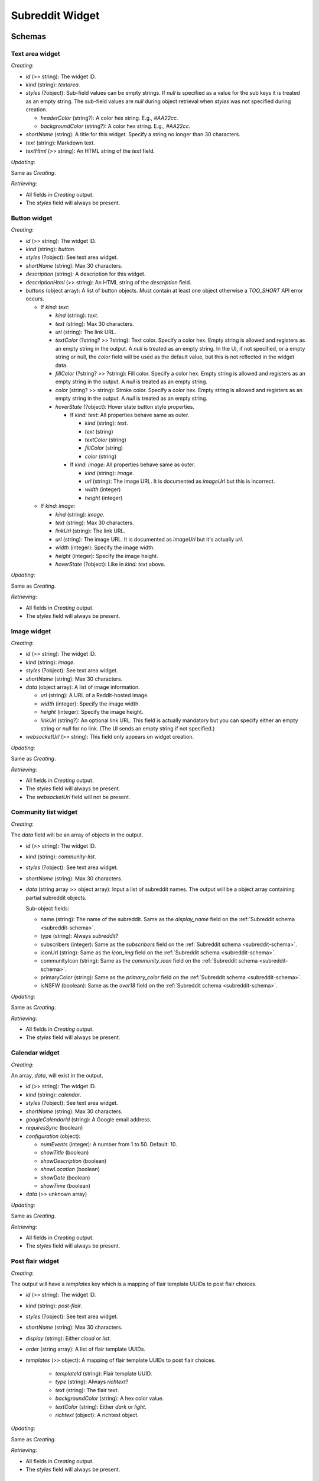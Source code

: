 
Subreddit Widget
================

Schemas
-------

Text area widget
~~~~~~~~~~~~~~~~

*Creating*:

* `id` (>> string): The widget ID.
* `kind` (string): `textarea`.
* `styles` (?object):
  Sub-field values can be empty strings. If `null` is specified as a value for the sub keys
  it is treated as an empty string. The sub-field values are `null` during object retrieval
  when `styles` was not specified during creation.

  * `headerColor` (string?):  A color hex string. E.g., `#AA22cc`.
  * `backgroundColor` (string?): A color hex string. E.g., `#AA22cc`.

* `shortName` (string): A title for this widget. Specify a string no longer than 30 characters.
* `text` (string): Markdown text.
* `textHtml` (>> string): An HTML string of the `text` field.

*Updating*:

Same as *Creating*.

*Retrieving*:

* All fields in *Creating* output.
* The `styles` field will always be present.


Button widget
~~~~~~~~~~~~~

*Creating*:

* `id` (>> string): The widget ID.
* `kind` (string): `button`.
* `styles` (?object): See text area widget.
* `shortName` (string): Max 30 characters.
* `description` (string): A description for this widget.
* `descriptionHtml` (>> string): An HTML string of the `description` field.
* `buttons` (object array): A list of button objects.
  Must contain at least one object otherwise a `TOO_SHORT` API error occurs.

  - If `kind: text`:

    * `kind` (string): `text`.
    * `text` (string): Max 30 characters.
    * `url` (string): The link URL.
    * `textColor` (?string? >> ?string): Text color. Specify a color hex.
      Empty string is allowed and registers as an empty string in the output. A `null` is treated as an empty string.
      In the UI, if not specified, or a empty string or null, the `color` field will be used as the default value,
      but this is not reflected in the widget data.
    * `fillColor` (?string? >> ?string): Fill color. Specify a color hex.
      Empty string is allowed and registers as an empty string in the output. A `null` is treated as an empty string.
    * `color` (string? >> string): Stroke color. Specify a color hex.
      Empty string is allowed and registers as an empty string in the output. A `null` is treated as an empty string.
    * `hoverState` (?object): Hover state button style properties.

      - If `kind: text`: All properties behave same as outer.

        * `kind` (string): `text`.
        * `text` (string)
        * `textColor` (string)
        * `fillColor` (string)
        * `color` (string)

      - If `kind: image`: All properties behave same as outer.

        * `kind` (string): `image`.
        * `url` (string): The image URL. It is documented as `imageUrl` but this is incorrect.
        * `width` (integer)
        * `height` (integer)

  - If `kind: image`:

    * `kind` (string): `image`.
    * `text` (string): Max 30 characters.
    * `linkUrl` (string): The link URL.
    * `url` (string): The image URL. It is documented as `imageUrl` but it's actually `url`.
    * `width` (integer): Specify the image width.
    * `height` (integer): Specify the image height.
    * `hoverState` (?object): Like in `kind: text` above.

*Updating*:

Same as *Creating*.

*Retrieving*:

* All fields in *Creating* output.
* The `styles` field will always be present.


Image widget
~~~~~~~~~~~~

*Creating*:

* `id` (>> string): The widget ID.
* `kind` (string): `image`.
* `styles` (?object): See text area widget.
* `shortName` (string): Max 30 characters.
* `data` (object array): A list of image information.

  * `url` (string): A URL of a Reddit-hosted image.
  * `width` (integer): Specify the image width.
  * `height` (integer): Specify the image height.
  * `linkUrl` (string?): An optional link URL. This field is actually mandatory but you can specify
    either an empty string or `null` for no link. (The UI sends an empty string if not specified.)

* `websocketUrl` (>> string): This field only appears on widget creation.

*Updating*:

Same as *Creating*.

*Retrieving*:

* All fields in *Creating* output.
* The `styles` field will always be present.
* The `websocketUrl` field will not be present.


Community list widget
~~~~~~~~~~~~~~~~~~~~~

*Creating*:

The `data` field will be an array of objects in the output.

* `id` (>> string): The widget ID.
* `kind` (string): `community-list`.
* `styles` (?object): See text area widget.
* `shortName` (string): Max 30 characters.
* `data` (string array >> object array): Input a list of subreddit names.
  The output will be a object array containing partial subreddit objects.

  Sub-object fields:

  * name (string): The name of the subreddit. Same as the `display_name` field on the :ref:`Subreddit schema <subreddit-schema>`.
  * type (string): Always `subreddit`?
  * subscribers (integer): Same as the `subscribers` field on the :ref:`Subreddit schema <subreddit-schema>`.
  * iconUrl (string): Same as the `icon_img` field on the :ref:`Subreddit schema <subreddit-schema>`.
  * communityIcon (string): Same as the `community_icon` field on the :ref:`Subreddit schema <subreddit-schema>`.
  * primaryColor (string): Same as the `primary_color` field on the :ref:`Subreddit schema <subreddit-schema>`.
  * isNSFW (boolean): Same as the `over18` field on the :ref:`Subreddit schema <subreddit-schema>`.

*Updating*:

Same as *Creating*.

*Retrieving*:

* All fields in *Creating* output.
* The `styles` field will always be present.


Calendar widget
~~~~~~~~~~~~~~~

*Creating*:

An array, `data`, will exist in the output.

* `id` (>> string): The widget ID.
* `kind` (string): `calendar`.
* `styles` (?object): See text area widget.
* `shortName` (string): Max 30 characters.
* `googleCalendarId` (string): A Google email address.
* `requiresSync` (boolean)
* `configuration` (object):

  * `numEvents` (integer): A number from 1 to 50. Default: 10.
  * `showTitle` (boolean)
  * `showDescription` (boolean)
  * `showLocation` (boolean)
  * `showDate` (boolean)
  * `showTime` (boolean)

* `data` (>> unknown array)

*Updating*:

Same as *Creating*.

*Retrieving*:

* All fields in *Creating* output.
* The `styles` field will always be present.


Post flair widget
~~~~~~~~~~~~~~~~~

*Creating*:

The output will have a `templates` key which is a mapping of flair template UUIDs to post flair choices.

* `id` (>> string): The widget ID.
* `kind` (string): `post-flair`.
* `styles` (?object): See text area widget.
* `shortName` (string): Max 30 characters.
* `display` (string): Either `cloud` or `list`.
* `order` (string array): A list of flair template UUIDs.
* `templates` (>> object): A mapping of flair template UUIDs to post flair choices.

   * `templateId` (string): Flair template UUID.
   * `type` (string): Always `richtext`?
   * `text` (string): The flair text.
   * `backgroundColor` (string): A hex color value.
   * `textColor` (string): Either `dark` or `light`.
   * `richtext` (object): A richtext object.

*Updating*:

Same as *Creating*.

*Retrieving*:

* All fields in *Creating* output.
* The `styles` field will always be present.


Custom CSS widget
~~~~~~~~~~~~~~~~~

*Creating*:

* `id` (>> string): The widget ID.
* `kind` (string): `custom`.
* `styles` (?object): See text area widget.
* `shortName` (string): Max 30 characters.
* `text` (string): Max 10000 characters.
* `css` (string): Max 100000 characters.
* `height` (integer?): A number from 50 to 500. Numbers outside this range will be clamped.
  Can be `null`. An empty string is treated as a `null`.
* `imageData` (object array): Specify an empty array if no image data.

  * `url` (string): A URL of a Reddit-hosted image.
  * `width` (integer?): The image width.
    Can be `null`. An empty string is treated as a `null`.
  * `height` (integer?): The image height.
    Can be `null`. An empty string is treated as a `null`.
  * `name` (integer): A name so you can reference it in the CSS.
    Names should be unique consisting of alphanumeric and '-' characters only.
    Must be no longer than 20 characters,

* `websocketUrl` (>> string): This field only appears on widget creation.

*Updating*:

Same as *Creating*.

*Retrieving*:

* All fields in *Creating* output.
* The `styles` field will always be present.
* The `websocketUrl` field will not be present.


Community details widget
~~~~~~~~~~~~~~~~~~~~~~~~

*Creating*:

This special widget type cannot be created.

*Updating*:

The endpoint requires the `shortName` field but it isn't actually used anywhere on the site.
The title of the widget will always be `About Community`. The UI doesn't give you an option to
change this field but the value that this field starts with in each subreddit is `Community Details`
and the UI uses the current value each time when updating the widget.

* `id` (>> string): The widget ID.
* `kind` (string): `id-card`.
* `styles` (?object): See text area widget.
* `shortName` (string): A title for this widget. The website uses `Subreddit Rules`.
* `subscribersText` (string): A string no longer than 30 characters. A `null` value is treated as an empty string.
* `currentlyViewingText` (string): A string no longer than 30 characters. A `null` value is treated as an empty string.

*Retrieving*:

* All fields in *Updating* output.
* The `styles` field will always be present.
* `description` (string): The public description of the subreddit.
  Same as the `public_description` field of the :ref:`Subreddit schema <subreddit-schema>`.
* `subscribersCount` (integer): The number of subscribers of the subreddit.
  Same as the `subscribers` field of the :ref:`Subreddit schema <subreddit-schema>`
* `currentlyViewingCount` (integer): The number of subscribers of the subreddit.
  Same as the `active_user_count` field of the :ref:`Subreddit schema <subreddit-schema>`.


Moderator list widget
~~~~~~~~~~~~~~~~~~~~~

*Creating*:

This special widget type cannot be created.

*Updating*:

* `id` (>> string): The widget ID.
* `kind` (string): `moderators`.
* `styles` (?object): See text area widget.

Notice this is the only widget that doesn't have `shortName`.

*Retrieving*:

* All fields in *Updating* output.
* The `styles` field will always be present.
* `totalMods` (integer): The number of subreddit moderators.
* `mods` (object array): A list of moderators and their flair information.
  List is empty if logged out or current user is banned from the subreddit.

  * name (string): The user name of the moderator.
  * authorFlairType (string): Always `text`?.
  * authorFlairText (string?): The flair text. Empty string if flair not set. Is `null`
    if the user has never had a flair before in the subreddit.
  * authorFlairTextColor (string): Either `dark` or `light`.
  * authorFlairBackgroundColor (string)': E.g., `#ffd635`. Empty string if not set.
  * authorFlairRichText (object array): Rich text object.


Rules widget
~~~~~~~~~~~~

*Creating*:

This special widget type cannot be created.

*Updating*:

The endpoint requires the `shortName` field but it isn't actually used when displaying the widget.
The website will send `Subreddit Rules` here regardless but `r/{subreddit} Rules` is displayed as the widget title.

* `id` (>> string): The widget ID.
* `kind` (string): `subreddit-rules`.
* `styles` (?object): See text area widget.
* `shortName` (string): A title for this widget. The website uses `Subreddit Rules`.
* `display` (string): Either `full` or `compact`.

*Retrieving*:

* All fields in *Updating* output.
* The `styles` field will always be present.
* `data` (object array): A list of rules.

  Note: unlike the `GET /r/{subreddit}/about/rules` :ref:`Subreddit Rule Object <subreddit-get-rules>`,
  this sub-object is missing the `kind` field. The `violationReason` field also behaves slightly differently.

  * priority (integer): Same as the `priority` field on the
    `GET /r/{subreddit}/about/rules` :ref:`Subreddit Rule Object <subreddit-get-rules>`.
  * description (string): Same as the `description` field on the Subreddit Rule Object.
  * descriptionHtml (string): Same as the `description_html` field on the Subreddit Rule Object.
  * shortName (string): Same as the `short_name` field on the Subreddit Rule Object.
  * violationReason (string?): Similar to the `violation_reason` field on the Subreddit Rule Object,
    but if the violation reason is not set then this value is `null`.
  * createdUtc (float): Same as the `created_utc` field on the Subreddit Rule Object.


Overview
--------

Reddit Help Info: https://mods.reddithelp.com/hc/en-us/articles/360010364372-Sidebar-Widgets.

Actions
-------

Upload image
~~~~~~~~~~~~

.. http:post:: /r/{subreddit}/api/widget_image_upload_s3

*scope: structuredstyles*

Upload an image for use in a widget.

The upload process is similar to Flair Emoji image uploads. See :ref:`here <emoji-upload>`.


.. _widget-create:

Create
~~~~~~

.. http:post:: /r/{subreddit}/api/widget

*scope: structuredstyles*

Add a widget to a subreddit.

This endpoint takes JSON data. The structure of the JSON payload depends on the kind of widget being created.

Typically the output JSON has the same shape as the input, with an additional `id` field on the root.
For example, the `styles` field will not exist in the output if it wasn't in the input,
however it will always be present when retrieving the widget through `GET /r/{subreddit}/api/widgets`.


Update
~~~~~~

.. http:put:: /r/{subreddit}/api/widget/{widget_id}

*scope: structuredstyles*

Update a widget.

Updating a widget is the same process as creating but use `PUT` instead of `POST` and specify the widget ID
in the URL. In general, you must specify all the widget's fields even if you want to update only some of them.

Some widgets can only be updated and not created such as the community details and moderator list widgets.


.. _widget-create-menu-bar-tabs:

Create menu bar tabs
~~~~~~~~~~~~~~~~~~~~

Use the `POST /r/{subreddit}/api/widget` endpoint. See :ref:`Create widget <widget-create>`.

Menu bar schema:

*Creating*:

The `styles` field will be ignored.

* `id` (>> string): The widget ID.
* `kind` (string): `menu`.
* `showWiki` (?boolean >> boolean): Default: false. Non-boolean values are converted to a boolean.
* `data` (?object-array):
  It's possible to not send this field but doing so will cause the redesign Reddit UI to not load
  until the widget is deleted or is updated to have `data`.

  - If link tab:

    * `text` (string): Max 20 characters.
    * `url` (string): A link URL.

  - If submenu tab:

    * `text` (string): Max 20 characters.
    * `children` (object array):

      * `text` (string)
      * `url` (string)

*Updating*:

Same as *Creating*.

*Retrieving*:

* All fields in *Creating* output.
* The `styles` field will be present, even though its values cannot be set in any way.


Update menu bar tabs
~~~~~~~~~~~~~~~~~~~~

Use the `PUT /r/{subreddit}/api/widget/{widget_id}` endpoint.

See :ref:`Create menu bar tabs <widget-create-menu-bar-tabs>` for the input schema.


Retrieve
~~~~~~~~

.. http:get:: /r/{subreddit}/api/widgets

*scope: structuredstyles*

Retrieve all widgets in a subreddit.

If the target subreddit does not exist, an empty listing structure is returned::

   {"kind": "Listing", "data": {"after": null, "dist": 0, "modhash": null, "geo_filter": ", "children": [], "before": null}}

.. csv-table:: URL Params
   :header: "Field","Type (hint)","Description"

   "progressive_images","boolean","If true (default), image links in `type: image` widgets contain a `?format=pjpg` URL query string.

   E.g., true:

   `https://styles.redditmedia.com/t5_g495e/styles/image_widget_644tga5ke7w71.jpg?format=pjpg&s=3ccd8901192f99e5bf8c1a426066fefea3ee944f`

   E.g., false:

   `https://styles.redditmedia.com/t5_g495e/styles/image_widget_644tga5ke7w71.jpg`

   Default: true."

|

.. csv-table:: HTTP Errors
   :header: "Status Code","Description"

   "403","You do not have permission to view the widgets of the target subreddit."


Delete
~~~~~~

.. http:delete:: /r/{subreddit}/api/widget/{widget_id}

*scope: structuredstyles*

Delete a widget.

Returns zero bytes on success.

.. csv-table:: API Errors
   :header: "Error","Status Code","Description","Example"

   "WIDGET_NOEXIST","400","The widget specified by the ID does not exist.","
   ``{""fields"": [""widget_id""], ""explanation"": ""That widget doesn't exist"", ""message"": ""Bad Request"", ""reason"": ""WIDGET_NOEXIST""}``
   "

|

.. csv-table:: HTTP Errors
   :header: "Status Code","Description"

   "403","* You are not a moderator of the target subreddit.

   * There is no user context."


Reorder
~~~~~~~

.. http:patch:: /r/{subreddit}/api/widget_order/sidebar

*scope: structuredstyles*

Reorder the widgets in the sidebar.

Specify a JSON array of widget IDs. The array must contain all existing widget IDs (except for the community details
and moderator list widgets) and no ID must be duplicated otherwise an `INVALID_ARGUMENT` API error is returned.

Returns zero bytes on success.

.. csv-table:: API Errors
   :header: "Error","Status Code","Description","Example"

   "INVALID_ARGUMENT","400","The array does not contain all the expected widget IDs.","
   ``{""explanation"": ""Invalid value for order"", ""message"": ""Bad Request"", ""reason"": ""INVALID_ARGUMENT""}``
   "

|

.. csv-table:: HTTP Errors
   :header: "Status Code","Description"

   "403","* You are not a moderator of the target subreddit.

   * There is no user context."
